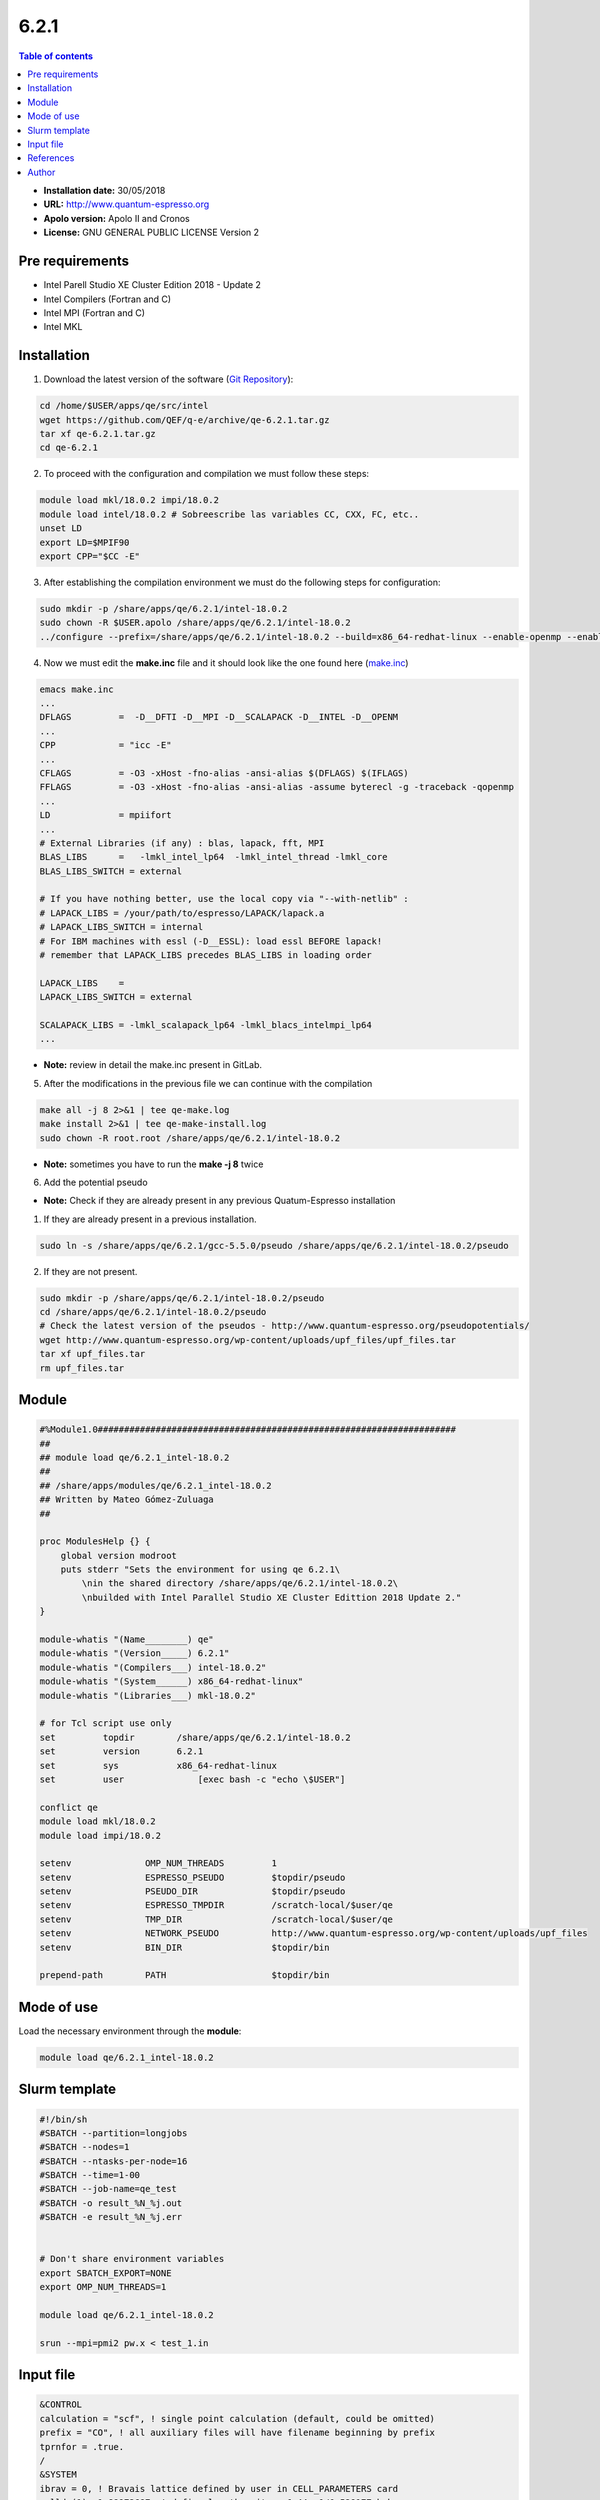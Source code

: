 .. _QE-6.2.1:

*****
6.2.1
*****

.. contents:: Table of contents


- **Installation date:** 30/05/2018
- **URL:** http://www.quantum-espresso.org
- **Apolo version:** Apolo II and Cronos
- **License:** GNU GENERAL PUBLIC LICENSE Version 2

Pre requirements
----------------

- Intel Parell Studio XE Cluster Edition 2018 - Update 2
- Intel Compilers (Fortran and C)
- Intel MPI (Fortran and C)
- Intel MKL

Installation
------------

1. Download the latest version of the software (`Git Repository <https://github.com/QEF/q-e/releases>`_):

.. code-block:: bash

    cd /home/$USER/apps/qe/src/intel
    wget https://github.com/QEF/q-e/archive/qe-6.2.1.tar.gz
    tar xf qe-6.2.1.tar.gz
    cd qe-6.2.1

2. To proceed with the configuration and compilation we must follow these steps:

.. code-block:: bash

    module load mkl/18.0.2 impi/18.0.2
    module load intel/18.0.2 # Sobreescribe las variables CC, CXX, FC, etc..
    unset LD
    export LD=$MPIF90
    export CPP="$CC -E"

3. After establishing the compilation environment we must do the following steps for configuration:

.. code-block:: bash

    sudo mkdir -p /share/apps/qe/6.2.1/intel-18.0.2
    sudo chown -R $USER.apolo /share/apps/qe/6.2.1/intel-18.0.2
    ../configure --prefix=/share/apps/qe/6.2.1/intel-18.0.2 --build=x86_64-redhat-linux --enable-openmp --enable-parallel --with-scalapack=intel 2>&1 | tee conf.log

4. Now we must edit the **make.inc** file and it should look like the one found here (`make.inc <https://gitlab.com/apolo/apolo-software/blob/master/cronos/qe/6.2.1/intel-18.0.2/make.inc>`_)

.. code-block:: bash

    emacs make.inc
    ...
    DFLAGS         =  -D__DFTI -D__MPI -D__SCALAPACK -D__INTEL -D__OPENM
    ...
    CPP            = "icc -E"
    ...
    CFLAGS         = -O3 -xHost -fno-alias -ansi-alias $(DFLAGS) $(IFLAGS)
    FFLAGS         = -O3 -xHost -fno-alias -ansi-alias -assume byterecl -g -traceback -qopenmp
    ...
    LD             = mpiifort
    ...
    # External Libraries (if any) : blas, lapack, fft, MPI
    BLAS_LIBS      =   -lmkl_intel_lp64  -lmkl_intel_thread -lmkl_core
    BLAS_LIBS_SWITCH = external

    # If you have nothing better, use the local copy via "--with-netlib" :
    # LAPACK_LIBS = /your/path/to/espresso/LAPACK/lapack.a
    # LAPACK_LIBS_SWITCH = internal
    # For IBM machines with essl (-D__ESSL): load essl BEFORE lapack!
    # remember that LAPACK_LIBS precedes BLAS_LIBS in loading order

    LAPACK_LIBS    =
    LAPACK_LIBS_SWITCH = external

    SCALAPACK_LIBS = -lmkl_scalapack_lp64 -lmkl_blacs_intelmpi_lp64
    ...

- **Note:** review in detail the make.inc present in GitLab.

5. After the modifications in the previous file we can continue with the compilation

.. code-block:: bash

    make all -j 8 2>&1 | tee qe-make.log
    make install 2>&1 | tee qe-make-install.log
    sudo chown -R root.root /share/apps/qe/6.2.1/intel-18.0.2

- **Note:** sometimes you have to run the **make -j 8** twice

6. Add the potential pseudo

- **Note:** Check if they are already present in any previous Quatum-Espresso installation

1. If they are already present in a previous installation.

.. code-block:: bash

    sudo ln -s /share/apps/qe/6.2.1/gcc-5.5.0/pseudo /share/apps/qe/6.2.1/intel-18.0.2/pseudo

2. If they are not present.

.. code-block:: bash

    sudo mkdir -p /share/apps/qe/6.2.1/intel-18.0.2/pseudo
    cd /share/apps/qe/6.2.1/intel-18.0.2/pseudo
    # Check the latest version of the pseudos - http://www.quantum-espresso.org/pseudopotentials/
    wget http://www.quantum-espresso.org/wp-content/uploads/upf_files/upf_files.tar
    tar xf upf_files.tar
    rm upf_files.tar

Module
------

.. code-block:: tcl

    #%Module1.0####################################################################
    ##
    ## module load qe/6.2.1_intel-18.0.2
    ##
    ## /share/apps/modules/qe/6.2.1_intel-18.0.2
    ## Written by Mateo Gómez-Zuluaga
    ##

    proc ModulesHelp {} {
        global version modroot
        puts stderr "Sets the environment for using qe 6.2.1\
            \nin the shared directory /share/apps/qe/6.2.1/intel-18.0.2\
            \nbuilded with Intel Parallel Studio XE Cluster Edittion 2018 Update 2."
    }

    module-whatis "(Name________) qe"
    module-whatis "(Version_____) 6.2.1"
    module-whatis "(Compilers___) intel-18.0.2"
    module-whatis "(System______) x86_64-redhat-linux"
    module-whatis "(Libraries___) mkl-18.0.2"

    # for Tcl script use only
    set         topdir        /share/apps/qe/6.2.1/intel-18.0.2
    set         version       6.2.1
    set         sys           x86_64-redhat-linux
    set         user       	  [exec bash -c "echo \$USER"]

    conflict qe
    module load mkl/18.0.2
    module load impi/18.0.2
    
    setenv		OMP_NUM_THREADS		1
    setenv		ESPRESSO_PSEUDO		$topdir/pseudo
    setenv		PSEUDO_DIR		$topdir/pseudo
    setenv		ESPRESSO_TMPDIR		/scratch-local/$user/qe
    setenv		TMP_DIR			/scratch-local/$user/qe
    setenv		NETWORK_PSEUDO		http://www.quantum-espresso.org/wp-content/uploads/upf_files
    setenv 		BIN_DIR			$topdir/bin

    prepend-path	PATH			$topdir/bin

Mode of use
-----------

Load the necessary environment through the **module**:

.. code-block:: bash

    module load qe/6.2.1_intel-18.0.2

Slurm template
--------------

.. code-block:: bash

    #!/bin/sh
    #SBATCH --partition=longjobs
    #SBATCH --nodes=1
    #SBATCH --ntasks-per-node=16
    #SBATCH --time=1-00
    #SBATCH --job-name=qe_test
    #SBATCH -o result_%N_%j.out
    #SBATCH -e result_%N_%j.err


    # Don't share environment variables
    export SBATCH_EXPORT=NONE
    export OMP_NUM_THREADS=1

    module load qe/6.2.1_intel-18.0.2

    srun --mpi=pmi2 pw.x < test_1.in

Input file
----------

.. code-block:: text

    &CONTROL
    calculation = "scf", ! single point calculation (default, could be omitted)
    prefix = "CO", ! all auxiliary files will have filename beginning by prefix
    tprnfor = .true.
    /
    &SYSTEM
    ibrav = 0, ! Bravais lattice defined by user in CELL_PARAMETERS card
    celldm(1)= 1.88972687, ! define length unit as 1 AA= 1/0.529177 bohr
    ntyp = 2, ! number of atomic species (see later ATOMIC_SPECIES)
    nat = 2, ! number of atoms in the unit cell (see later ATOMIC_POSITIONS)
    ecutwfc = 24.D0,
    ecutrho = 144.D0,
    /
    &ELECTRONS
    conv_thr = 1.D-7, ! convergence threshold on total energy , in Rydberg
    /
    CELL_PARAMETERS cubic
    10.0  0.0  0.0
    0.0 10.0  0.0
    0.0  0.0 10.0
    ATOMIC_SPECIES
    O 1.00 O.pbe-rrkjus.UPF
    C 1.00 C.pbe-rrkjus.UPF
    ATOMIC_POSITIONS angstrom
    C 1.152 0.0 0.0
    O 0.000 0.0 0.0
    K_POINTS gamma

References
----------

- http://www.archer.ac.uk/documentation/software/espresso/compiling_5.0.3_mkl-phase1.php
- https://glennklockwood.blogspot.com.co/2014/02/quantum-espresso-compiling-and-choice.html
- https://proteusmaster.urcf.drexel.edu/urcfwiki/index.php/Compiling_Quantum_Espresso
- https://www.hpc.ntnu.no/display/hpc/Quantum+Espresso
- https://nishaagrawal.wordpress.com/2013/03/21/quantum-espresso-5-0-2qe-64-bit-installation-with-intel-compser-xe-2013-and-intel-mpi/
- https://software.intel.com/en-us/articles/quantum-espresso-for-intel-xeon-phi-coprocessor
- http://www.quantum-espresso.org/pseudopotentials/

Author
------

- Mateo Gómez Zuluaga